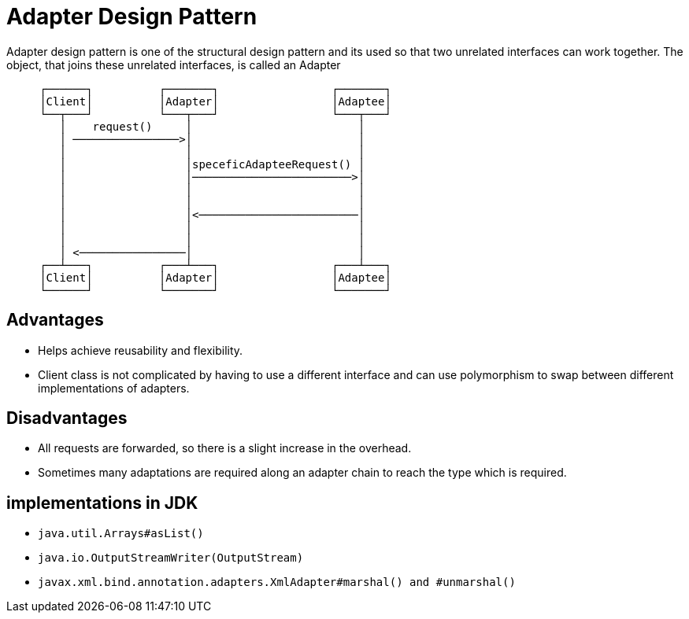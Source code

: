 = Adapter Design Pattern

Adapter design pattern is one of the structural design pattern and its used so that two unrelated interfaces can work together. The object, that joins these unrelated interfaces, is called an Adapter

``` text
     ┌──────┐          ┌───────┐                 ┌───────┐
     │Client│          │Adapter│                 │Adaptee│
     └──┬───┘          └───┬───┘                 └───┬───┘
        │    request()     │                         │
        │ ────────────────>│                         │
        │                  │                         │
        │                  │speceficAdapteeRequest() │
        │                  │────────────────────────>│
        │                  │                         │
        │                  │                         │
        │                  │<────────────────────────│
        │                  │                         │
        │                  │                         │
        │ <────────────────│                         │
     ┌──┴───┐          ┌───┴───┐                 ┌───┴───┐
     │Client│          │Adapter│                 │Adaptee│
     └──────┘          └───────┘                 └───────┘

```
== Advantages

- Helps achieve reusability and flexibility.
- Client class is not complicated by having to use a different interface and can use polymorphism to swap between different implementations of adapters.

== Disadvantages

- All requests are forwarded, so there is a slight increase in the overhead.
- Sometimes many adaptations are required along an adapter chain to reach the type which is required.

== implementations in JDK

- `` java.util.Arrays#asList()``
- ``  java.io.OutputStreamWriter(OutputStream) ``

- `` javax.xml.bind.annotation.adapters.XmlAdapter#marshal() and #unmarshal() ``